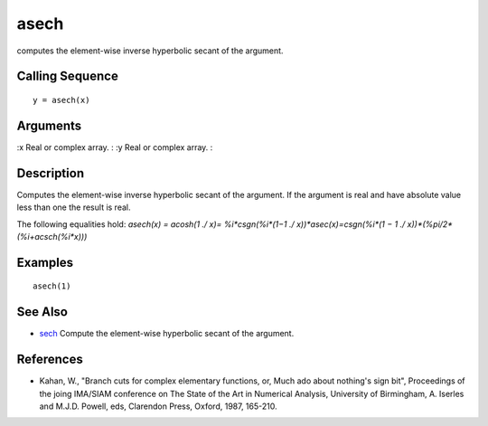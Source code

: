 


asech
=====

computes the element-wise inverse hyperbolic secant of the argument.



Calling Sequence
~~~~~~~~~~~~~~~~


::

    y = asech(x)




Arguments
~~~~~~~~~

:x Real or complex array.
: :y Real or complex array.
:



Description
~~~~~~~~~~~

Computes the element-wise inverse hyperbolic secant of the argument.
If the argument is real and have absolute value less than one the
result is real.

The following equalities hold: `asech(x) = acosh(1 ./ x)=
%i*csgn(%i*(1−1 ./ x))*asec(x)=csgn(%i*(1 − 1 ./
x))*(%pi/2*(%i+acsch(%i*x)))`



Examples
~~~~~~~~


::

    asech(1)




See Also
~~~~~~~~


+ `sech`_ Compute the element-wise hyperbolic secant of the argument.




References
~~~~~~~~~~


+ Kahan, W., "Branch cuts for complex elementary functions, or, Much
  ado about nothing's sign bit", Proceedings of the joing IMA/SIAM
  conference on The State of the Art in Numerical Analysis, University
  of Birmingham, A. Iserles and M.J.D. Powell, eds, Clarendon Press,
  Oxford, 1987, 165-210.


.. _sech: sech.html


